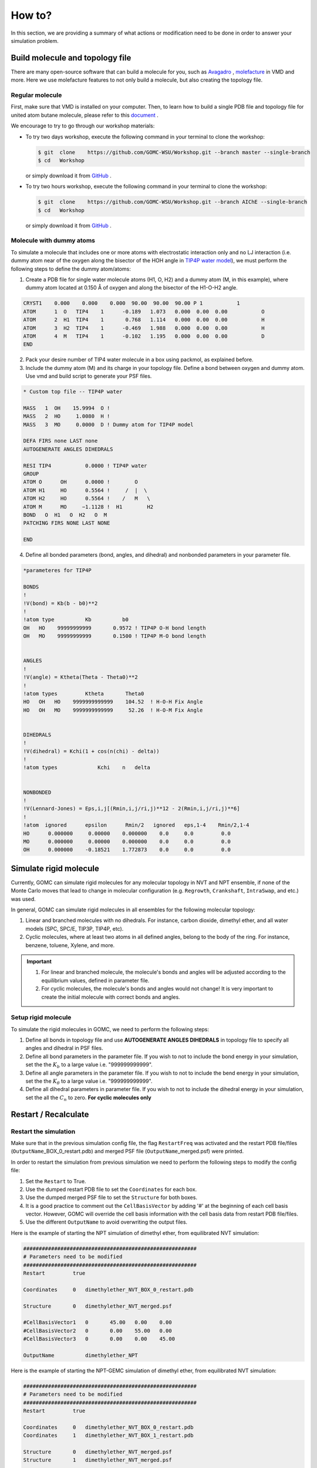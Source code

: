 How to?
=======

In this section, we are providing a summary of what actions or modification need to be done in order to answer your simulation problem.


Build molecule and topology file
----------------------------------

There are many open-source software that can build a molecule for you, such as `Avagadro <https://avogadro.cc/docs/getting-started/drawing-molecules/>`__ ,
`molefacture <http://www.ks.uiuc.edu/Research/vmd/plugins/molefacture/>`__ in VMD and more. Here we use molefacture features to not only build a molecule,
but also creating the topology file.


Regular molecule
^^^^^^^^^^^^^^^^^

First, make sure that VMD is installed on your computer. Then, to learn how to build a single PDB file and topology file for united atom butane molecule, 
please refer to this `document <https://github.com/GOMC-WSU/Workshop/blob/master/NVT/butane/build/Molefacture.pdf>`__ .

We encourage to try to go through our workshop materials:

-   To try two days workshop, execute the following command in your terminal to clone the workshop:

    .. code-block:: bash

        $ git  clone    https://github.com/GOMC-WSU/Workshop.git --branch master --single-branch
        $ cd   Workshop

    or simply download it from `GitHub <https://github.com/GOMC-WSU/Workshop/tree/master>`__ .

-   To try two hours workshop, execute the following command in your terminal to clone the workshop:

    .. code-block:: bash

        $ git  clone    https://github.com/GOMC-WSU/Workshop.git --branch AIChE --single-branch
        $ cd   Workshop

    or simply download it from `GitHub <https://github.com/GOMC-WSU/Workshop/tree/AIChE>`__ .


Molecule with dummy atoms
^^^^^^^^^^^^^^^^^^^^^^^^^

To simulate a molecule that includes one or more atoms with electrostatic interaction only and no LJ interaction (i.e. dummy atom near of the oxygen along 
the bisector of the HOH angle in `TIP4P water model <http://dx.doi.org/10.1063/1.2121687>`__\), we must perform the following steps 
to define the dummy atom/atoms:

1.  Create a PDB file for single water molecule atoms (H1, O, H2) and a dummy atom (M, in this example), where dummy atom located at 0.150 Å of oxygen and along
    the bisector of the H1-O-H2 angle.

.. code-block:: text 

    CRYST1    0.000    0.000    0.000  90.00  90.00  90.00 P 1           1
    ATOM      1  O   TIP4    1      -0.189   1.073   0.000  0.00  0.00           O
    ATOM      2  H1  TIP4    1       0.768   1.114   0.000  0.00  0.00           H
    ATOM      3  H2  TIP4    1      -0.469   1.988   0.000  0.00  0.00           H
    ATOM      4  M   TIP4    1      -0.102   1.195   0.000  0.00  0.00           D
    END

2.  Pack your desire number of TIP4 water molecule in a box using packmol, as explained before.

3.  Include the dummy atom (M) and its charge in your topology file. Define a bond between oxygen and dummy atom.
    Use vmd and build script to generate your PSF files.

.. code-block:: text 

    * Custom top file -- TIP4P water

    MASS   1  OH    15.9994  O !
    MASS   2  HO     1.0080  H !
    MASS   3  MO     0.0000  D ! Dummy atom for TIP4P model

    DEFA FIRS none LAST none
    AUTOGENERATE ANGLES DIHEDRALS

    RESI TIP4           0.0000 ! TIP4P water
    GROUP
    ATOM O      OH      0.0000 !        O
    ATOM H1     HO      0.5564 !     /  |  \
    ATOM H2     HO      0.5564 !    /   M   \
    ATOM M      MO     −1.1128 !  H1        H2
    BOND   O  H1   O  H2   O  M       
    PATCHING FIRS NONE LAST NONE

    END

4.  Define all bonded parameters (bond, angles, and dihedral) and nonbonded parameters in your parameter file. 

.. code-block:: text 

    *parameteres for TIP4P

    BONDS
    !
    !V(bond) = Kb(b - b0)**2
    !
    !atom type          Kb          b0   
    OH   HO    99999999999       0.9572 ! TIP4P O-H bond length  
    OH   MO    99999999999       0.1500 ! TIP4P M-O bond length


    ANGLES
    !
    !V(angle) = Ktheta(Theta - Theta0)**2
    !
    !atom types         Ktheta       Theta0  
    HO   OH   HO    9999999999999    104.52  ! H-O-H Fix Angle
    HO   OH   MO    9999999999999     52.26  ! H-O-M Fix Angle


    DIHEDRALS
    !
    !V(dihedral) = Kchi(1 + cos(n(chi) - delta))
    !
    !atom types             Kchi    n   delta


    NONBONDED 
    !
    !V(Lennard-Jones) = Eps,i,j[(Rmin,i,j/ri,j)**12 - 2(Rmin,i,j/ri,j)**6]
    !
    !atom  ignored      epsilon      Rmin/2   ignored   eps,1-4    Rmin/2,1-4
    HO      0.000000     0.00000    0.000000    0.0     0.0         0.0
    MO      0.000000     0.00000    0.000000    0.0     0.0         0.0
    OH      0.000000    -0.18521    1.772873    0.0     0.0         0.0



Simulate rigid molecule
------------------------

Currently, GOMC can simulate rigid molecules for any molecular topology in NVT and NPT ensemble, if none of the Monte Carlo moves that lead to change in
molecular configuration (e.g. ``Regrowth``, ``Crankshaft``, ``IntraSwap``, and etc.) was used.

In general, GOMC can simulate rigid molecules in all ensembles for the following molecular topology:

1.  Linear and branched molecules with no dihedrals. For instance, carbon dioxide, dimethyl ether, and all water models (SPC, SPC/E, TIP3P, TIP4P, etc).

2.  Cyclic molecules, where at least two atoms in all defined angles, belong to the body of the ring. For instance, benzene, toluene, Xylene, and more.

.. important::

    1.  For linear and branched molecule, the molecule's bonds and angles  will be adjusted according to the equilibrium values, defined in parameter file.

    2.  For cyclic molecules, the molecule's bonds and angles would not change! It is very important to create the initial molecule with correct bonds and angles. 


Setup rigid  molecule
^^^^^^^^^^^^^^^^^^^^^^

To simulate the rigid molecules in GOMC, we need to perform the following steps:

1.  Define all bonds in topology file and use **AUTOGENERATE ANGLES DIHEDRALS** in topology file to specify all angles and dihedral in PSF files.

2.  Define all bond parameters in the parameter file. If you wish to not to include the bond energy in your simulation, set the 
    the :math:`K_b` to a large value i.e. "999999999999".

3.  Define all angle parameters in the parameter file. If you wish to not to include the bend energy in your simulation, set the
    the :math:`K_{\theta}` to a large value i.e. "999999999999".

4.  Define all dihedral parameters in parameter file. If you wish to not to include the dihedral energy in your simulation, set the all 
    the :math:`C_n` to zero. **For cyclic molecules only**



Restart / Recalculate
----------------------

Restart the simulation
^^^^^^^^^^^^^^^^^^^^^^

Make sure that in the previous simulation config file, the flag ``RestartFreq`` was activated and the restart PDB file/files (``OutputName``\_BOX_0_restart.pdb) 
and merged PSF file (``OutputName``\_merged.psf) were printed. 

In order to restart the simulation from previous simulation we need to perform the following steps to modify the config file:

1.  Set the ``Restart`` to True.

2.  Use the dumped restart PDB file to set the ``Coordinates`` for each box.

3.  Use the dumped merged PSF file to set the ``Structure`` for both boxes.

4.  It is a good practice to comment out the ``CellBasisVector`` by adding '#' at the beginning of each cell basis vector. However, GOMC will override 
    the cell basis information with the cell basis data from restart PDB file/files.

5.  Use the different ``OutputName`` to avoid overwriting the output files.


Here is the example of starting the NPT simulation of dimethyl ether, from equilibrated NVT simulation:

.. code-block:: text

    ########################################################
    # Parameters need to be modified
    ########################################################
    Restart         true

    Coordinates     0   dimethylether_NVT_BOX_0_restart.pdb

    Structure       0   dimethylether_NVT_merged.psf

    #CellBasisVector1   0	45.00	0.00	0.00
    #CellBasisVector2   0	0.00	55.00	0.00
    #CellBasisVector3   0	0.00	0.00	45.00

    OutputName          dimethylether_NPT


Here is the example of starting the NPT-GEMC simulation of dimethyl ether, from equilibrated NVT simulation:

.. code-block:: text

    ########################################################
    # Parameters need to be modified
    ########################################################
    Restart         true

    Coordinates     0   dimethylether_NVT_BOX_0_restart.pdb
    Coordinates     1   dimethylether_NVT_BOX_1_restart.pdb

    Structure       0   dimethylether_NVT_merged.psf
    Structure       1   dimethylether_NVT_merged.psf

    #CellBasisVector1   0	45.00	0.00	0.00
    #CellBasisVector2   0	0.00	55.00	0.00
    #CellBasisVector3   0	0.00	0.00	45.00

    #CellBasisVector1   1	45.00	0.00	0.00
    #CellBasisVector2   1	0.00	55.00	0.00
    #CellBasisVector3   1	0.00	0.00	45.00

    OutputName          dimethylether_NPT_GEMC


Recalculate the energy 
^^^^^^^^^^^^^^^^^^^^^^

GOMC is capable of recalculate the energy of previous simulation snapshot, with same or different force field. Simulation snapshot is the printed molecule's 
coordinates at specific steps, which controls by ``CoordinatesFreq``. First, we need to make sure that in the previous simulation config file, the flag ``CoordinatesFreq`` 
was activated and the coordinates PDB file/files (``OutputName``\_BOX_0.pdb) and merged PSF file (``OutputName``\_merged.psf) were printed. 

In order to recalculate the energy from previous simulation we need to perform the following steps to modify the config file:

1.  Set the ``Restart`` to True.

2.  Use the dumped coordinates PDB file to set the ``Coordinates`` for each box.

3.  Use the dumped merged PSF file to set the ``Structure`` for both boxes.

4.  Set the ``RunSteps`` to zero to activare the energy recalculation.

5.  Use the different ``OutputName`` to avoid overwriting the merged PSF files.

.. note::   GOMC only recalculated the energy terms and does not recalulate the thermodynamic properties. Hence, no output file, except merged PSF file, will be 
            generated.

Here is the example of recalculating energy from previous NVT simulation snapshot:

.. code-block:: text

    ########################################################
    # Parameters need to be modified
    ########################################################
    Restart         true

    Coordinates     0   dimethylether_NVT_BOX_0.pdb

    Structure       0   dimethylether_NVT_merged.psf

    RunSteps        0

    OutputName          Recalculate




Simulate adsorption
--------------------

GOMC is capable of simulating gas adsorption in rigid framework using GCMC and NPT-GEMC simulation. In this section, we discuss how to generate PDB and PSF file,
how to modify the configuration file to simulate adsorption.


Build PDB and PSF file
^^^^^^^^^^^^^^^^^^^^^^

Generating PDB and PSF file for reservoir is similar to generating PDB and PSF file for isobutane, explained before. Here, we are focusing on how to generate
PDB and PSF file for adsorbent.
As mensioned before, GOMC can only read PDB and PSF file as input file. If you are using "\*.cif" file for your adsorbent, you need to perform few steps 
to extend the unit cell and export it as PDB file. There are two ways that you can prepare your adsorption simulation:


1.  **Using High Throughput Screening (HTS)**

    GOMC development group created a python code combined with Tcl scripting to automatically generate GOMC input files for adsorption simulation. 
    In this code, we use CoRE-MOF repository created by `Snurr et al. <https://pubs.acs.org/doi/abs/10.1021/cm502594j>`__ to prepare the simulation input file.

    To try this code, execute the following command in your terminal to clone the HTS repository:

    .. code-block:: bash

         $ git  clone    https://github.com/GOMC-WSU/Workshop.git --branch HTS --single-branch
         $ cd   Workshop

    or simply download it from `GitHub <https://github.com/GOMC-WSU/Workshop/tree/HTS>`__ . 

    Make sure that you installed all `GOMC software requirement <https://github.com/GOMC-WSU/Workshop/blob/HTS/GOMC_Software_Requirements.pdb>`__\. Follow the 
    "Readme.md" for more information.


2.  **Manual preparation**

    To illustrate the steps that need to be taken to prepare the PDB and PSF file, we will use an example provided in one of our workshop. Make sure that you 
    installed all `GOMC software requirement <https://github.com/GOMC-WSU/Workshop/blob/master/GOMC_Requirements.pdf>`__\.
    
    To clone the workshop, execute the following command in your terminal to clone the workshop:

    .. code-block:: bash

         $ git  clone    https://github.com/GOMC-WSU/Workshop.git --branch master --single-branch

    or simply download it from `GitHub <https://github.com/GOMC-WSU/Workshop/tree/master>`__ .

    To show how to extend the unit cell of IRMOF-1 and build the PDB and PSF files, change your directory to:

    .. code-block:: bash

         $ cd   Workshop/adsorption/GCMC/argon_IRMOF_1/build/base/.


    In this directory, there is a "README.txt" file, which provides detailed information of steps need to be taken. Here we just provide a summary of these steps:

    -   Extend the unit cell of "EDUSIF_clean_min.cif" file using `VESTA <https://jp-minerals.org/vesta/en/download.html>`__\. To learn how to extend the 
        unit cell, removing bonds, and export it as PDB file, please refere to this `documente <https://github.com/GOMC-WSU/Workshop/blob/master/adsorption/GCMC/argon_IRMOF_1/build/base/VESTA.pdf>`__ to generate "EDUSIF_clean_min.pdb" file.

        .. note:: Generated PDB file does not provide all necessary information. Further modification must be made.

    -   The easy way to generate PSF file is to treat each atom as a separate molecule kind to avoid defining bonds, angles, and dihedrals. To modify the "EDUSIF_clean_min.pdb" file (set the residue ID, resname, ...), execute the following command to generate the 
        "EDUSIF_clean_min_modified.pdb" file.

    .. code-block:: bash

        vmd -dispdev text < convert_VESTA_PDB.tcl

    -   Treating each atom as separate molecule kind will make it easy to generate topology file. Here is an example of topology file where each atom is treated
        as a separate residue kind:

    .. code-block:: text

        * Topology file for IRMOF-1 (Zn4O(BDC)3)
        !
        MASS   1  O     15.999      O  !
        MASS   2  C     12.011      C  !
        MASS   3  H      1.008      H  !
        MASS   4  ZN    65.380      ZN !

        DEFA FIRS none LAST none
        AUTOGENERATE ANGLES DIHEDRALS

        RESI    C         0.000
        GROUP
        ATOM    C   C     0.000
        PATCHING FIRS NONE LAST NONE

        RESI    H         0.000
        GROUP
        ATOM    H   H     0.000
        PATCHING FIRS NONE LAST NONE

        RESI    O          0.000
        GROUP
        ATOM    O   O      0.000
        PATCHING FIRS NONE LAST NONE

        RESI    Zn         0.000
        GROUP
        ATOM    Zn  ZN     0.000
        PATCHING FIRS NONE LAST NONE

        END

    
    -   To generate the PSF file, each molecule kind must be separated and stored in separate pdb file. Then we use VMD to generate the PSF file. 
        All these process are scripted in "build_EDUSIF_auto.tcl" and we just need to execute the following command to generate the "IRMOF_1_BOX_0.pdb" and
        "IRMOF_1_BOX_0.psf" files.

    .. code-block:: bash

        vmd -dispdev text < build_EDUSIF_auto.tcl

    -   Last steps to fix the adsorbent atoms in their position. As mensioned in PDB section, setting the ``Beta = 1.00`` value of a molecule in PDB file, will
        fix that molecule position. This can be done by a text editor but here we use another Tcl scrip to do that. Execute the following command in your terminal
        to set the ``Beta`` value of all atoms in "IRMOF_1_BOX_0.pdb" to 1.00.

    .. code-block:: bash

        vmd -dispdev text < setBeta.tcl


Adsorption in GCMC
^^^^^^^^^^^^^^^^^^

To simulation adsorption using GCMC ensemble, we need to perform the following steps to modify the config file:

1.  Use the generated PDB files for adsorbent and adsorbate to set the ``Coordinates``.

2.  Use the generated PSF files for adsorbent and adsorbate to set the ``Structure``.

3.  Calculate the cell basis vectors for each box and set the ``CellBasisVector1,2,3`` for each box.

.. note::   To calculate the cell basis vector with cell length :math:`\boldsymbol{a} , \boldsymbol{b}, \boldsymbol{c}` and cell angle 
    :math:`\alpha, \beta. \gamma` we use the following equations:

    :math:`a_x = \boldsymbol{a}`

    :math:`a_y = 0.0`

    :math:`a_z = 0.0`

    :math:`b_x = \boldsymbol{b} \times cos(\gamma)`

    :math:`b_y = \boldsymbol{b} \times sin(\gamma)`

    :math:`c_x = \boldsymbol{c} \times cos(\beta)`

    :math:`c_y = \boldsymbol{c} \times \frac{ cos(\alpha) - cos(\beta) \times cos(\gamma) } { sin(\gamma) }`

    :math:`c_z = \boldsymbol{c} \times \sqrt {{sin(\beta)}^2 - { \bigg(\frac{ cos(\alpha) - cos(\beta) \times cos(\gamma) } { sin(\gamma) }} \bigg)^2}`


    ``CellBasisVector1`` = :math:`(a_x , a_y, a_z)`

    ``CellBasisVector2`` = :math:`(b_x , b_y, b_z)`

    ``CellBasisVector3`` = :math:`(c_x , c_y, c_z)`


4.  Set the ``Fugacity`` for adsorbate and include ``Fugacity`` for adsorbent with arbitrary value (e.g. 0.00).

Here is the example of argon (AR) adsorption at 5 bar in IRMOF-1 using GCMC ensemble:

.. code-block:: text

    ########################################################
    # Parameters need to be modified
    ########################################################
    Coordinates     0   ../build/base/IRMOF_1_BOX_0.pdb
    Coordinates     1   ../build/reservoir/START_BOX_1.pdb

    Structure       0   ../build/base/IRMOF_1_BOX_0.psf
    Structure       1   ../build/reservoir/START_BOX_1.psf  

    CellBasisVector1    0   36.8140   0.00     0.00
    CellBasisVector2    0   18.2583  31.9880   0.00
    CellBasisVector3    0   18.2712  10.5596  30.1748

    CellBasisVector1    1   40.00     0.00    0.00
    CellBasisVector2    1    0.00    40.00    0.00
    CellBasisVector3    1    0.00    00.00   40.00  

    Fugacity    AR      5.0
    Fugacity    C       0.0
    Fugacity    H       0.0
    Fugacity    O       0.0
    Fugacity    ZN      0.0


Adsorption in NPT-GEMC
^^^^^^^^^^^^^^^^^^^^^^

To simulation adsorption using NPT-GEMC ensemble, simulaiton box 0 is used for adsorbent with fixed volume and simulaiton box 1 is used for adsorbate, where
volume of this box is fluctuating at imposed pressure. To simulation adsorption in NPT-GEMC ensemble we need to perform the following steps to modify the 
config file:

1.  Use the generated PDB file for adsorbent to set the ``Coordinates`` for box 0.

2.  Use the generated PDB file for adsorbate to set the ``Coordinates`` for box 1.

3.  Use the generated PSF file for adsorbent to set the ``Structure`` for box 0.

4.  Use the generated PSF file for adsorbate to set the ``Structure`` for box 1.

5.  Calculate the cell basis vectors for each box and set the ``CellBasisVector1,2,3`` for each box. 

6.  Set the ``GEMC`` simulaiton type to "NPT".

7.  Set the imposed ``Pressure`` (bar) for fluid phase.

8.  Keep the volume of box 0 constant by activating the ``FixVolBox0``.

Here is the example of argon (AR) adsorption at 5 bar in IRMOF-1 using NPT-GEMC ensemble:

.. code-block:: text

    ########################################################
    # Parameters need to be modified
    ########################################################
    Coordinates     0   ../build/base/IRMOF_1_BOX_0.pdb
    Coordinates     1   ../build/reservoir/START_BOX_1.pdb

    Structure       0   ../build/base/IRMOF_1_BOX_0.psf
    Structure       1   ../build/reservoir/START_BOX_1.psf  

    CellBasisVector1    0   36.8140   0.00     0.00
    CellBasisVector2    0   18.2583  31.9880   0.00
    CellBasisVector3    0   18.2712  10.5596  30.1748

    CellBasisVector1    1   40.00     0.00    0.00
    CellBasisVector2    1    0.00    40.00    0.00
    CellBasisVector3    1    0.00    00.00   40.00  

    GEMC        NPT

    Pressure    5.0

    FixVolBox0  true
